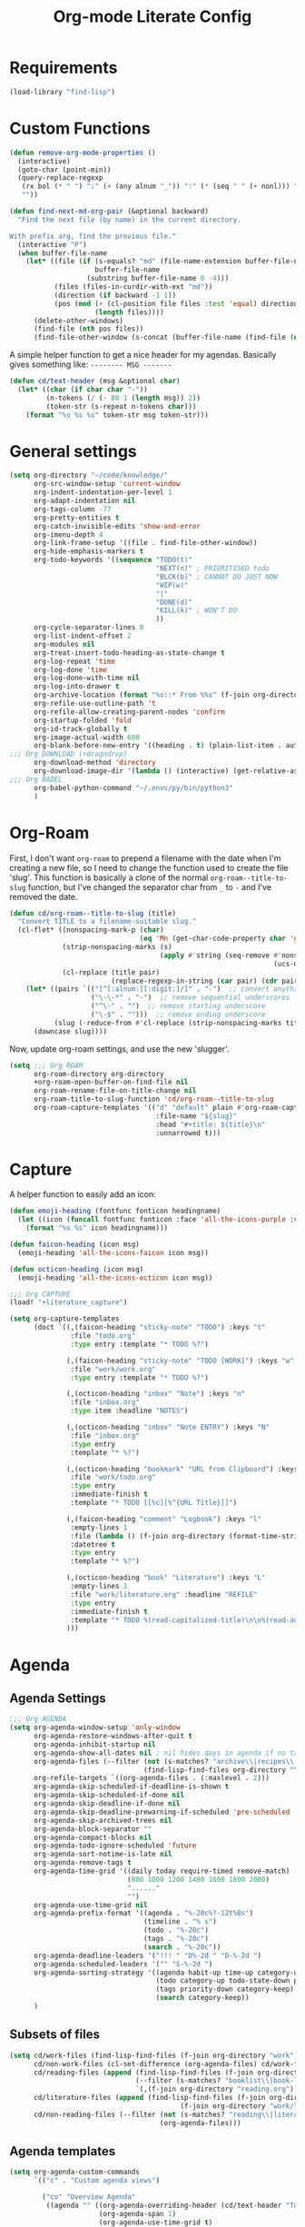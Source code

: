 #+TITLE: Org-mode Literate Config
#+PROPERTY: header-args :tangle "+org.el" :results silent

* Requirements

#+BEGIN_SRC emacs-lisp
(load-library "find-lisp")
#+END_SRC

* Custom Functions

#+BEGIN_SRC emacs-lisp
(defun remove-org-mode-properties ()
  (interactive)
  (goto-char (point-min))
  (query-replace-regexp
   (rx bol (* " ") ":" (+ (any alnum "_")) ":" (* (seq " " (+ nonl))) "\n")
   ""))

(defun find-next-md-org-pair (&optional backward)
  "Find the next file (by name) in the current directory.

With prefix arg, find the previous file."
  (interactive "P")
  (when buffer-file-name
    (let* ((file (if (s-equals? "md" (file-name-extension buffer-file-name))
                     buffer-file-name
                   (substring buffer-file-name 0 -4)))
           (files (files-in-curdir-with-ext "md"))
           (direction (if backward -1 1))
           (pos (mod (+ (cl-position file files :test 'equal) direction)
                     (length files))))
      (delete-other-windows)
      (find-file (nth pos files))
      (find-file-other-window (s-concat (buffer-file-name (find-file (nth pos files))) ".org")))))
#+END_SRC

A simple helper function to get a nice header for my agendas. Basically gives something like:
=-------- MSG -------=
#+BEGIN_SRC emacs-lisp
(defun cd/text-header (msg &optional char)
  (let* ((char (if char char "-"))
         (n-tokens (/ (- 80 1 (length msg)) 2))
         (token-str (s-repeat n-tokens char)))
    (format "%s %s %s" token-str msg token-str)))
#+END_SRC

* General settings

#+BEGIN_SRC emacs-lisp
(setq org-directory "~/code/knowledge/"
      org-src-window-setup 'current-window
      org-indent-indentation-per-level 1
      org-adapt-indentation nil
      org-tags-column -77
      org-pretty-entities t
      org-catch-invisible-edits 'show-and-error
      org-imenu-depth 4
      org-link-frame-setup '((file . find-file-other-window))
      org-hide-emphasis-markers t
      org-todo-keywords '((sequence "TODO(t)"
                                    "NEXT(n)" ; PRIORITISED todo
                                    "BLCK(b)" ; CANNOT DO JUST NOW
                                    "WIP(w)"
                                    "|"
                                    "DONE(d)"
                                    "KILL(k)" ; WON'T DO
                                    ))
      org-cycle-separator-lines 0
      org-list-indent-offset 2
      org-modules nil
      org-treat-insert-todo-heading-as-state-change t
      org-log-repeat 'time
      org-log-done 'time
      org-log-done-with-time nil
      org-log-into-drawer t
      org-archive-location (format "%s::* From %%s" (f-join org-directory "archive.org"))
      org-refile-use-outline-path 't
      org-refile-allow-creating-parent-nodes 'confirm
      org-startup-folded 'fold
      org-id-track-globally t
      org-image-actual-width 600
      org-blank-before-new-entry '((heading . t) (plain-list-item . auto))
;;; Org DOWNLOAD (+dragndrop)
      org-download-method 'directory
      org-download-image-dir '(lambda () (interactive) (get-relative-asset-dir))
;;; Org BABEL
      org-babel-python-command "~/.envs/py/bin/python3"
      )
#+END_SRC

* Org-Roam

First, I don't want =org-roam= to prepend a filename with the date when I'm creating a new file, so I need to change the function used to create the file 'slug'. This function is basically a clone of the normal =org-roam--title-to-slug= function, but I've changed the separator char from =_= to =-= and I've removed the date.
#+BEGIN_SRC emacs-lisp
(defun cd/org-roam--title-to-slug (title)
  "Convert TITLE to a filename-suitable slug."
  (cl-flet* ((nonspacing-mark-p (char)
                                (eq 'Mn (get-char-code-property char 'general-category)))
             (strip-nonspacing-marks (s)
                                     (apply #'string (seq-remove #'nonspacing-mark-p
                                                                 (ucs-normalize-NFD-string s))))
             (cl-replace (title pair)
                         (replace-regexp-in-string (car pair) (cdr pair) title)))
    (let* ((pairs `(("[^[:alnum:][:digit:]/]" . "-")  ;; convert anything not alphanumeric
                    ("\-\-*" . "-")  ;; remove sequential underscores
                    ("^\-" . "")  ;; remove starting underscore
                    ("\-$" . "")))  ;; remove ending underscore
           (slug (-reduce-from #'cl-replace (strip-nonspacing-marks title) pairs)))
      (downcase slug))))
#+END_SRC

Now, update org-roam settings, and use the new 'slugger'.
#+BEGIN_SRC emacs-lisp
(setq ;;; Org ROAM
      org-roam-directory org-directory
      +org-roam-open-buffer-on-find-file nil
      org-roam-rename-file-on-title-change nil
      org-roam-title-to-slug-function 'cd/org-roam--title-to-slug
      org-roam-capture-templates '(("d" "default" plain #'org-roam-capture--get-point "%?"
                                    :file-name "${slug}"
                                    :head "#+title: ${title}\n"
                                    :unnarrowed t)))
#+END_SRC

* Capture

A helper function to easily add an icon:
#+BEGIN_SRC emacs-lisp
(defun emoji-heading (fontfunc fonticon headingname)
  (let ((icon (funcall fontfunc fonticon :face 'all-the-icons-purple :v-adjust 0.01)))
    (format "%s %s" icon headingname)))

(defun faicon-heading (icon msg)
  (emoji-heading 'all-the-icons-faicon icon msg))

(defun octicon-heading (icon msg)
  (emoji-heading 'all-the-icons-octicon icon msg))
#+END_SRC

#+BEGIN_SRC emacs-lisp
;;; Org CAPTURE
(load! "+literature_capture")

(setq org-capture-templates
      (doct `((,(faicon-heading "sticky-note" "TODO") :keys "t"
               :file "todo.org"
               :type entry :template "* TODO %?")

              (,(faicon-heading "sticky-note" "TODO [WORK]") :keys "w"
               :file "work/work.org"
               :type entry :template "* TODO %?")

              (,(octicon-heading "inbox" "Note") :keys "n"
               :file "inbox.org"
               :type item :headline "NOTES")

              (,(octicon-heading "inbox" "Note ENTRY") :keys "N"
               :file "inbox.org"
               :type entry
               :template "* %?")

              (,(octicon-heading "bookmark" "URL from Clipboard") :keys "u"
               :file "work/todo.org"
               :type entry
               :immediate-finish t
               :template "* TODO [[%c][%^{URL Title}]]")

              (,(faicon-heading "comment" "Logbook") :keys "l"
               :empty-lines 1
               :file (lambda () (f-join org-directory (format-time-string "work/logbook-%Y.org")))
               :datetree t
               :type entry
               :template "* %?")

              (,(octicon-heading "book" "Literature") :keys "L"
               :empty-lines 1
               :file "work/literature.org" :headline "REFILE"
               :type entry
               :immediate-finish t
               :template "* TODO %(read-capitalized-title)\n\n%(read-authors)")
              )))
#+END_SRC


* Agenda

** Agenda Settings

#+BEGIN_SRC emacs-lisp
;;; Org AGENDA
(setq org-agenda-window-setup 'only-window
      org-agenda-restore-windows-after-quit t
      org-agenda-inhibit-startup nil
      org-agenda-show-all-dates nil ; nil hides days in agenda if no tasks on that day
      org-agenda-files (--filter (not (s-matches? "archive\\|recipes\\|reference" it))
                                 (find-lisp-find-files org-directory "\.org$"))
      org-refile-targets `((org-agenda-files . (:maxlevel . 2)))
      org-agenda-skip-scheduled-if-deadline-is-shown t
      org-agenda-skip-scheduled-if-done nil
      org-agenda-skip-deadline-if-done nil
      org-agenda-skip-deadline-prewarning-if-scheduled 'pre-scheduled
      org-agenda-skip-archived-trees nil
      org-agenda-block-separator ""
      org-agenda-compact-blocks nil
      org-agenda-todo-ignore-scheduled 'future
      org-agenda-sort-notime-is-late nil
      org-agenda-remove-tags t
      org-agenda-time-grid '((daily today require-timed remove-match)
                             (800 1000 1200 1400 1600 1800 2000)
                             "......"
                             "")
      org-agenda-use-time-grid nil
      org-agenda-prefix-format '((agenda . "%-20c%?-12t%8s")
                                 (timeline . "% s")
                                 (todo . "%-20c")
                                 (tags . "%-20c")
                                 (search . "%-20c"))
      org-agenda-deadline-leaders '("!!! " "D%-2d " "D-%-2d ")
      org-agenda-scheduled-leaders '("" "S-%-2d ")
      org-agenda-sorting-strategy '((agenda habit-up time-up category-up todo-state-up scheduled-down priority-down)
                                    (todo category-up todo-state-down priority-down)
                                    (tags priority-down category-keep)
                                    (search category-keep))
      )
#+END_SRC

** Subsets of files

#+BEGIN_SRC emacs-lisp
(setq cd/work-files (find-lisp-find-files (f-join org-directory "work") "\.org$")
      cd/non-work-files (cl-set-difference (org-agenda-files) cd/work-files :test 'equal)
      cd/reading-files (append (find-lisp-find-files (f-join org-directory "books") "\.org$")
                               (--filter (s-matches? "booklist\\|book-list" it) (org-agenda-files))
                               `(,(f-join org-directory "reading.org")))
      cd/literature-files (append (find-lisp-find-files (f-join org-directory "literature") "\.org$")
                                          (f-join org-directory "work/literature.org"))
      cd/non-reading-files (--filter (not (s-matches? "reading\\|literature" it))
                                     (org-agenda-files)))
#+END_SRC


** Agenda templates

#+BEGIN_SRC emacs-lisp
(setq org-agenda-custom-commands
      `(("c" . "Custom agenda views")

        ("co" "Overview Agenda"
         ((agenda "" ((org-agenda-overriding-header (cd/text-header "Today"))
                      (org-agenda-span 1)
                      (org-agenda-use-time-grid t)
                      (org-agenda-start-day "-0d")))

          ;; show a todo list of IN-PROGRESS
          (todo "WIP|NEXT" ((org-agenda-overriding-header (cd/text-header "In Progress [Work]"))
                            (org-agenda-todo-ignore-scheduled t)
                            (org-agenda-files cd/work-files)))
          (todo "BLCK" ((org-agenda-overriding-header (cd/text-header "Blocked [Work]"))
                        (org-agenda-todo-ignore-scheduled t)
                        (org-agenda-files cd/work-files)))
          (todo "WIP|NEXT|BLCK" ((org-agenda-overriding-header (cd/text-header "In Progress [Personal]"))
                                 (org-agenda-todo-ignore-scheduled t)
                                 (org-agenda-files (cl-set-difference cd/non-work-files
                                                                      cd/reading-files
                                                                      :test 'equal))))
          (todo "" ((org-agenda-overriding-header (cd/text-header "Unfiled [WORK]"))
                    (org-agenda-files `(,(f-join org-directory "work" "work.org")))
                    (org-agenda-todo-ignore-scheduled t)))
          (todo "WIP|NEXT"
                ((org-agenda-files cd/reading-files)
                 (org-agenda-overriding-header (cd/text-header "Books in Progress"))))
          ))

        ("cn" "NEXT" ((todo "NEXT" nil)))

        ("cr" "Review the last week"
         ((agenda "" ((org-agenda-start-day "-8d")
                      (org-agenda-entry-types '(:timestamp))
                      (org-agenda-archives-mode t)
                      (org-agenda-later 1)
                      (org-agenda-log-mode 16)
                      (org-agenda-log-mode-items '(closed clock state))
                      (org-agenda-show-log t)))))

        ("cw" "Work"
         ((todo "" ((org-agenda-files `(,(f-join org-directory "work")))
                    (org-agenda-overriding-header (cd/text-header "Work"))))))

        ("cR" "Reading -- in progress, and possible future books"
         ((todo ""
                ((org-agenda-files cd/reading-files)
                 (org-agenda-overriding-header (cd/text-header "Books in Progress"))))
          (todo ""
                ((org-agenda-files cd/literature-files)
                 (org-agenda-overriding-header (cd/text-header "Literature in Progress"))))))
        ))
#+END_SRC

* Hooks

#+BEGIN_SRC emacs-lisp
;;; Org HOOKS
(add-hook! org-mode
           'visual-line-mode
           '(lambda () (interactive) (setq fill-column 120))
           #'visual-fill-column-mode
           'org-indent-mode
           'abbrev-mode
           ;; 'mixed-pitch-mode
           'undo-tree-mode
           '(lambda () (set-face-italic 'italic t)))
(add-hook! 'auto-save-hook 'org-save-all-org-buffers)
#+END_SRC

* UNFILED

Create a python src block using =<p <TAB>=
#+BEGIN_SRC emacs-lisp
(add-to-list 'org-structure-template-alist '("p" . "src python"))
#+END_SRC

Ensure I'm using the correct wsl interop socket, as running emacs via =setsid= causes a separate terminal to be launched. (Not sure if this is needed, now that I'm sourcing =wsl.sh= in by WSL helper bat script).
#+BEGIN_SRC emacs-lisp
(defadvice! +refresh-wsl-interop (orig-fn &rest args)
  "Ensure that we can open urls from WSL"
  :before #'org-open-at-point
  (progn (wsl_interop)
         (if args (apply orig-fn args)
           orig-fn)))
#+END_SRC

